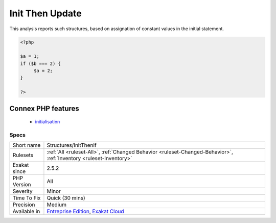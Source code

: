 .. _structures-initthenif:

.. _init-then-update:

Init Then Update
++++++++++++++++

.. meta\:\:
	:description:
		Init Then Update: This is a structure where the variable is initialized in the main sequence of the code, then adapted to another value in a subsequent if structure.
	:twitter:card: summary_large_image
	:twitter:site: @exakat
	:twitter:title: Init Then Update
	:twitter:description: Init Then Update: This is a structure where the variable is initialized in the main sequence of the code, then adapted to another value in a subsequent if structure
	:twitter:creator: @exakat
	:twitter:image:src: https://www.exakat.io/wp-content/uploads/2020/06/logo-exakat.png
	:og:image: https://www.exakat.io/wp-content/uploads/2020/06/logo-exakat.png
	:og:title: Init Then Update
	:og:type: article
	:og:description: This is a structure where the variable is initialized in the main sequence of the code, then adapted to another value in a subsequent if structure
	:og:url: https://php-tips.readthedocs.io/en/latest/tips/Structures/InitThenIf.html
	:og:locale: en
  This is a structure where the variable is initialized in the main sequence of the code, then adapted to another value in a subsequent if structure.



This analysis reports such structures, based on assignation of constant values in the initial statement.

.. code-block:: php
   
   <?php
   
   $a = 1;
   if ($b === 2) {
   	$a = 2;
   }
   
   ?>
Connex PHP features
-------------------

  + `initialisation <https://php-dictionary.readthedocs.io/en/latest/dictionary/initialisation.ini.html>`_


Specs
_____

+--------------+-------------------------------------------------------------------------------------------------------------------------+
| Short name   | Structures/InitThenIf                                                                                                   |
+--------------+-------------------------------------------------------------------------------------------------------------------------+
| Rulesets     | :ref:`All <ruleset-All>`, :ref:`Changed Behavior <ruleset-Changed-Behavior>`, :ref:`Inventory <ruleset-Inventory>`      |
+--------------+-------------------------------------------------------------------------------------------------------------------------+
| Exakat since | 2.5.2                                                                                                                   |
+--------------+-------------------------------------------------------------------------------------------------------------------------+
| PHP Version  | All                                                                                                                     |
+--------------+-------------------------------------------------------------------------------------------------------------------------+
| Severity     | Minor                                                                                                                   |
+--------------+-------------------------------------------------------------------------------------------------------------------------+
| Time To Fix  | Quick (30 mins)                                                                                                         |
+--------------+-------------------------------------------------------------------------------------------------------------------------+
| Precision    | Medium                                                                                                                  |
+--------------+-------------------------------------------------------------------------------------------------------------------------+
| Available in | `Entreprise Edition <https://www.exakat.io/entreprise-edition>`_, `Exakat Cloud <https://www.exakat.io/exakat-cloud/>`_ |
+--------------+-------------------------------------------------------------------------------------------------------------------------+


